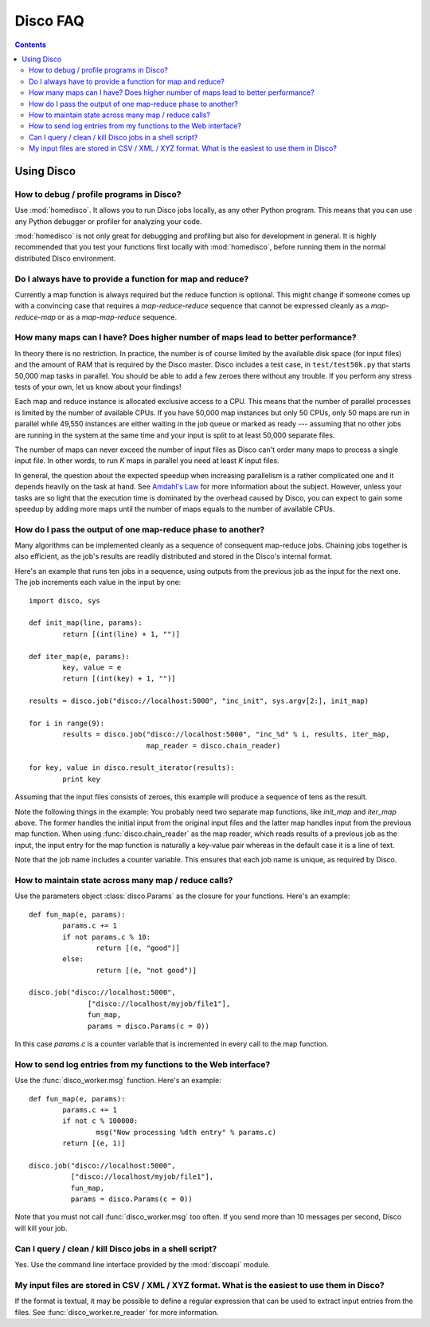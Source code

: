 
Disco FAQ
=========

.. contents::

Using Disco
-----------

How to debug / profile programs in Disco?
'''''''''''''''''''''''''''''''''''''''''

Use :mod:`homedisco`. It allows you to run Disco jobs locally, as any other
Python program. This means that you can use any Python debugger or profiler for
analyzing your code.

:mod:`homedisco` is not only great for debugging and profiling but
also for development in general. It is highly recommended that you test
your functions first locally with :mod:`homedisco`, before running them
in the normal distributed Disco environment.

Do I always have to provide a function for map and reduce?
''''''''''''''''''''''''''''''''''''''''''''''''''''''''''

Currently a map function is always required but the reduce function is
optional. This might change if someone comes up with a convincing case
that requires a *map-reduce-reduce* sequence that cannot be expressed
cleanly as a *map-reduce-map* or as a *map-map-reduce* sequence.


How many maps can I have? Does higher number of maps lead to better performance?
''''''''''''''''''''''''''''''''''''''''''''''''''''''''''''''''''''''''''''''''

In theory there is no restriction. In practice, the number is of course
limited by the available disk space (for input files) and the amount of
RAM that is required by the Disco master. Disco includes a test case,
in ``test/test50k.py`` that starts 50,000 map tasks in parallel. You
should be able to add a few zeroes there without any trouble. If you
perform any stress tests of your own, let us know about your findings!

Each map and reduce instance is allocated exclusive access to a CPU. This
means that the number of parallel processes is limited by the number of
available CPUs. If you have 50,000 map instances but only 50 CPUs, only
50 maps are run in parallel while 49,550 instances are either waiting
in the job queue or marked as ready --- assuming that no other jobs are
running in the system at the same time and your input is split to at
least 50,000 separate files.

The number of maps can never exceed the number of input files as Disco
can't order many maps to process a single input file. In other words,
to run *K* maps in parallel you need at least *K* input files.

In general, the question about the expected speedup when increasing
parallelism is a rather complicated one and it depends heavily on the task
at hand. See `Amdahl's Law <http://en.wikipedia.org/wiki/Amdahl's_Law>`_
for more information about the subject. However, unless your tasks are
so light that the execution time is dominated by the overhead caused
by Disco, you can expect to gain some speedup by adding more maps until
the number of maps equals to the number of available CPUs.

How do I pass the output of one map-reduce phase to another?
''''''''''''''''''''''''''''''''''''''''''''''''''''''''''''

Many algorithms can be implemented cleanly as a sequence of consequent
map-reduce jobs. Chaining jobs together is also efficient, as the job's
results are readily distributed and stored in the Disco's internal format.

Here's an example that runs ten jobs in a sequence, using outputs from
the previous job as the input for the next one. The job increments each
value in the input by one::

        import disco, sys

        def init_map(line, params):
                return [(int(line) + 1, "")]

        def iter_map(e, params):
                key, value = e
                return [(int(key) + 1, "")]
        
        results = disco.job("disco://localhost:5000", "inc_init", sys.argv[2:], init_map)

        for i in range(9):
                results = disco.job("disco://localhost:5000", "inc_%d" % i, results, iter_map,
                                    map_reader = disco.chain_reader)

        for key, value in disco.result_iterator(results):
                print key

Assuming that the input files consists of zeroes, this example will
produce a sequence of tens as the result.

Note the following things in the example: You probably need two
separate map functions, like *init_map* and *iter_map* above. The
former handles the initial input from the original input files and the
latter map handles input from the previous map function. When using
:func:`disco.chain_reader` as the map reader, which reads results of
a previous job as the input, the input entry for the map function is
naturally a key-value pair whereas in the default case it is a line
of text.

Note that the job name includes a counter variable. This ensures that
each job name is unique, as required by Disco.


How to maintain state across many map / reduce calls?
'''''''''''''''''''''''''''''''''''''''''''''''''''''

Use the parameters object :class:`disco.Params` as the closure for your
functions. Here's an example::

        def fun_map(e, params):
                params.c += 1
                if not params.c % 10:
                        return [(e, "good")]
                else:
                        return [(e, "not good")]

        disco.job("disco://localhost:5000", 
                      ["disco://localhost/myjob/file1"],
                      fun_map,
                      params = disco.Params(c = 0))

In this case *params.c* is a counter variable that is incremented in
every call to the map function.

How to send log entries from my functions to the Web interface?
'''''''''''''''''''''''''''''''''''''''''''''''''''''''''''''''

Use the :func:`disco_worker.msg` function. Here's an example::

        def fun_map(e, params):
                params.c += 1
                if not c % 100000:
                        msg("Now processing %dth entry" % params.c)
                return [(e, 1)]

        disco.job("disco://localhost:5000", 
                  ["disco://localhost/myjob/file1"],
                  fun_map,
                  params = disco.Params(c = 0))

Note that you must not call :func:`disco_worker.msg` too often. If you send more
than 10 messages per second, Disco will kill your job.

Can I query / clean / kill Disco jobs in a shell script?
''''''''''''''''''''''''''''''''''''''''''''''''''''''''

Yes. Use the command line interface provided by the :mod:`discoapi` module.

My input files are stored in CSV / XML / XYZ format. What is the easiest to use them in Disco?
''''''''''''''''''''''''''''''''''''''''''''''''''''''''''''''''''''''''''''''''''''''''''''''

If the format is textual, it may be possible to define a regular expression that
can be used to extract input entries from the files. See
:func:`disco_worker.re_reader` for more information. 



